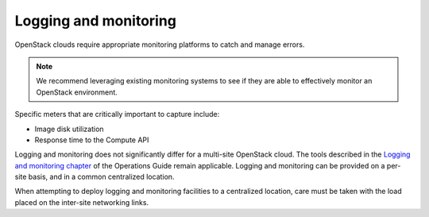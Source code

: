======================
Logging and monitoring
======================

OpenStack clouds require appropriate monitoring platforms to catch and
manage errors.

.. note::

   We recommend leveraging existing monitoring systems to see if they
   are able to effectively monitor an OpenStack environment.

Specific meters that are critically important to capture include:

* Image disk utilization

* Response time to the Compute API

Logging and monitoring does not significantly differ for a multi-site OpenStack
cloud. The tools described in the `Logging and monitoring chapter
<http://docs.openstack.org/ops-guide/ops-logging-monitoring.html>`__ of
the Operations Guide remain applicable. Logging and monitoring can be provided
on a per-site basis, and in a common centralized location.

When attempting to deploy logging and monitoring facilities to a centralized
location, care must be taken with the load placed on the inter-site networking
links.
